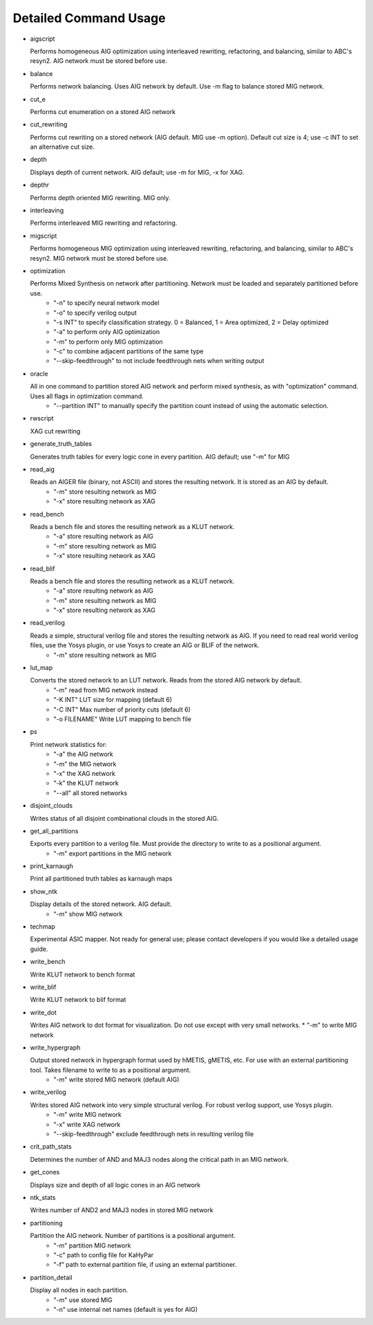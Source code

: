 Detailed Command Usage
====================================

- aigscript

  Performs homogeneous AIG optimization using interleaved rewriting, refactoring, and balancing, similar to ABC's resyn2. AIG network must be stored before use.
  
  
- balance

  Performs network balancing.  Uses AIG network by default.  Use -m flag to balance stored MIG network.
  
  
- cut_e

  Performs cut enumeration on a stored AIG network
  
  
- cut_rewriting

  Performs cut rewriting on a stored network (AIG default.  MIG use -m option).
  Default cut size is 4; use -c INT to set an alternative cut size.
  
  
- depth

  Displays depth of current network. AIG default; use -m for MIG, -x for XAG.
  
  
- depthr

  Performs depth oriented MIG rewriting.  MIG only.
  
  
- interleaving

  Performs interleaved MIG rewriting and refactoring.
  
  
- migscript

  Performs homogeneous MIG optimization using interleaved rewriting, refactoring, and balancing, similar to ABC's resyn2.  MIG network must be stored before use.
  
  
- optimization

  Performs Mixed Synthesis on network after partitioning.  Network must be loaded and separately partitioned before use.
    * "-n" to specify neural network model
    * "-o" to specify verilog output
    * "-s INT" to specify classification strategy. 0 = Balanced, 1 = Area optimized, 2 = Delay optimized
    * "-a" to perform only AIG optimization
    * "-m" to perform only MIG optimization
    * "-c" to combine adjacent partitions of the same type
    * "--skip-feedthrough" to not include feedthrough nets when writing output
  
  
- oracle

  All in one command to partition stored AIG network and perform mixed synthesis, as with "optimization" command.  Uses all flags in optimization command.
    * "--partition INT" to manually specify the partition count instead of using the automatic selection.
  
  
- rwscript

  XAG cut rewriting
  
  
- generate_truth_tables

  Generates truth tables for every logic cone in every partition.  AIG default; use "-m" for MIG
  
  
- read_aig

  Reads an AIGER file (binary, not ASCII) and stores the resulting network.  It is stored as an AIG by default.
    * "-m" store resulting network as MIG
    * "-x" store resulting network as XAG
  
  
- read_bench

  Reads a bench file and stores the resulting network as a KLUT network.
    * "-a" store resulting network as AIG
    * "-m" store resulting network as MIG
    * "-x" store resulting network as XAG
  
  
- read_blif
  
  Reads a bench file and stores the resulting network as a KLUT network.
    * "-a" store resulting network as AIG
    * "-m" store resulting network as MIG
    * "-x" store resulting network as XAG
    
    
- read_verilog
  
  Reads a simple, structural verilog file and stores the resulting network as AIG.  If you need to read real world verilog files, use the Yosys plugin, or use Yosys to create an AIG or BLIF of the network.
    * "-m" store resulting network as MIG


- lut_map
  
  Converts the stored network to an LUT network.  Reads from the stored AIG network by default.
    * "-m" read from MIG network instead
    * "-K INT" LUT size for mapping (default 6)
    * "-C INT" Max number of priority cuts (default 6)
    * "-o FILENAME" Write LUT mapping to bench file
  
  
- ps

  Print network statistics for:
    * "-a" the AIG network
    * "-m" the MIG network
    * "-x" the XAG network
    * "-k" the KLUT network
    * "--all" all stored networks
  
  
- disjoint_clouds
  
  Writes status of all disjoint combinational clouds in the stored AIG.
  

- get_all_partitions
  
  Exports every partition to a verilog file.  Must provide the directory to write to as a positional argument.
    * "-m" export partitions in the MIG network
  
  
- print_karnaugh
  
  Print all partitioned truth tables as karnaugh maps
  
  
- show_ntk
  
  Display details of the stored network.  AIG default.
    * "-m" show MIG network
  
  
- techmap
  
  Experimental ASIC mapper.  Not ready for general use; please contact developers if you would like a detailed usage guide.
  
  
- write_bench
  
  Write KLUT network to bench format
  
  
- write_blif
  
  Write KLUT network to blif format
  
  
- write_dot
  
  Writes AIG network to dot format for visualization.  Do not use except with very small networks.
  * "-m" to write MIG network
  
  
- write_hypergraph
  
  Output stored network in hypergraph format used by hMETIS, gMETIS, etc.  For use with an external partitioning tool. Takes filename to write to as a positional argument.
    * "-m" write stored MIG network (default AIG)
  
  
- write_verilog
  
  Writes stored AIG network into very simple structural verilog.  For robust verilog support, use Yosys plugin.
    * "-m" write MIG network
    * "-x" write XAG network
    * "--skip-feedthrough" exclude feedthrough nets in resulting verilog file
  
  
- crit_path_stats
  
  Determines the number of AND and MAJ3 nodes along the critical path in an MIG network.
  
  
- get_cones
  
  Displays size and depth of all logic cones in an AIG network
  
  
- ntk_stats
  
  Writes number of AND2 and MAJ3 nodes in stored MIG network
  
  
- partitioning
  
  Partition the AIG network.  Number of partitions is a positional argument.
    * "-m" partition MIG network
    * "-c" path to config file for KaHyPar
    * "-f" path to external partition file, if using an external partitioner.
  
  
- partition_detail
  
  Display all nodes in each partition.
    * "-m" use stored MIG
    * "-n" use internal net names (default is yes for AIG)

